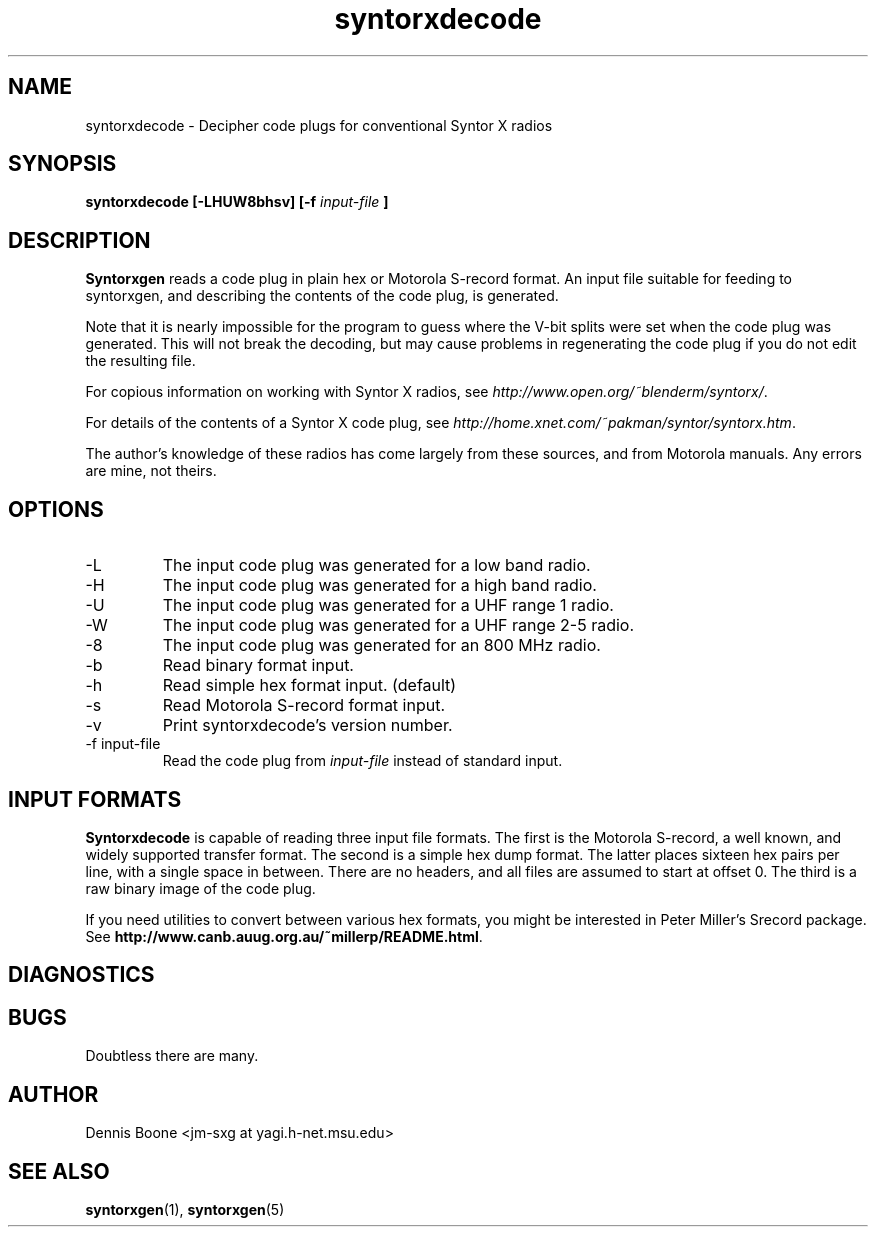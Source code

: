 .\" syntorxdecode.1, Boone, 07/28/02
.\" Documentation for the syntorxdecode program
.\" Copyright (C) 2002, Dennis Boone, East Lansing, MI
.\"
.\" Modifications:
.\" 07/28/02 Boone      Initial coding
.\" End Modifications
.\"
.\" This file is part of syntorxgen.
.\"
.\" Syntorxgen is free software; you can redistribute it and/or modify
.\" it under the terms of the GNU General Public License as published
.\" by the Free Software Foundation; either version 2 of the License, or
.\" (at your option) any later version.
.\"
.\" Syntorxgen is distributed in the hope that it will be useful,
.\" but WITHOUT ANY WARRANTY; without even the implied warranty of
.\" MERCHANTABILITY or FITNESS FOR A PARTICULAR PURPOSE.  See the GNU
.\" General Public License for more details.
.\"
.\" You should have received a copy of the GNU General Public License
.\" along with syntorxgen; if not, write to the Free Software Foundation,
.\" Inc., 59 Temple Place, Suite 330, Boston, MA 02111-1307 USA
.\"
.TH syntorxdecode 1 "July 2002" Linux "User Manuals"
.SH NAME
syntorxdecode \- Decipher code plugs for conventional Syntor X radios
.SH SYNOPSIS
.B syntorxdecode [-LHUW8bhsv] [-f
.I input-file
.B ]
.SH DESCRIPTION
.B Syntorxgen
reads a code plug in plain hex or Motorola S-record format.  An input
file suitable for feeding to syntorxgen, and describing the contents
of the code plug, is generated.
.LP
Note that it is nearly impossible for the program to guess where the
V-bit splits were set when the code plug was generated.  This will not
break the decoding, but may cause problems in regenerating the code
plug if you do not edit the resulting file.
.LP
For copious information on working with Syntor X radios, see
.IR http://www.open.org/~blenderm/syntorx/ .
.LP
For details of the contents of a Syntor X code plug, see
.IR http://home.xnet.com/~pakman/syntor/syntorx.htm .
.LP
The author's knowledge of these radios has come largely from these
sources, and from Motorola manuals.  Any errors are mine, not theirs.
.SH OPTIONS
.IP -L
The input code plug was generated for a low band radio.
.IP -H
The input code plug was generated for a high band radio.
.IP -U
The input code plug was generated for a UHF range 1 radio.
.IP -W
The input code plug was generated for a UHF range 2-5 radio.
.IP -8
The input code plug was generated for an 800 MHz radio.
.IP -b
Read binary format input.
.IP -h
Read simple hex format input.  (default)
.IP -s
Read Motorola S-record format input.
.IP -v
Print syntorxdecode's version number.
.IP "-f input-file"
Read the code plug from
.I input-file
instead of standard input.
.SH "INPUT FORMATS"
.LP
.BR Syntorxdecode
is capable of reading three input file formats.  The first is the
Motorola S-record, a well known, and widely supported transfer format.
The second is a simple hex dump format.  The latter places sixteen hex
pairs per line, with a single space in between.  There are no headers,
and all files are assumed to start at offset 0.  The third is a raw
binary image of the code plug.
.LP
If you need utilities to convert between various hex formats, you might
be interested in Peter Miller's Srecord package.  See
.BR http://www.canb.auug.org.au/~millerp/README.html .
.SH DIAGNOSTICS
.SH BUGS
Doubtless there are many.
.SH AUTHOR
Dennis Boone <jm-sxg at yagi.h-net.msu.edu>
.SH "SEE ALSO"
.BR syntorxgen (1),
.BR syntorxgen (5)
